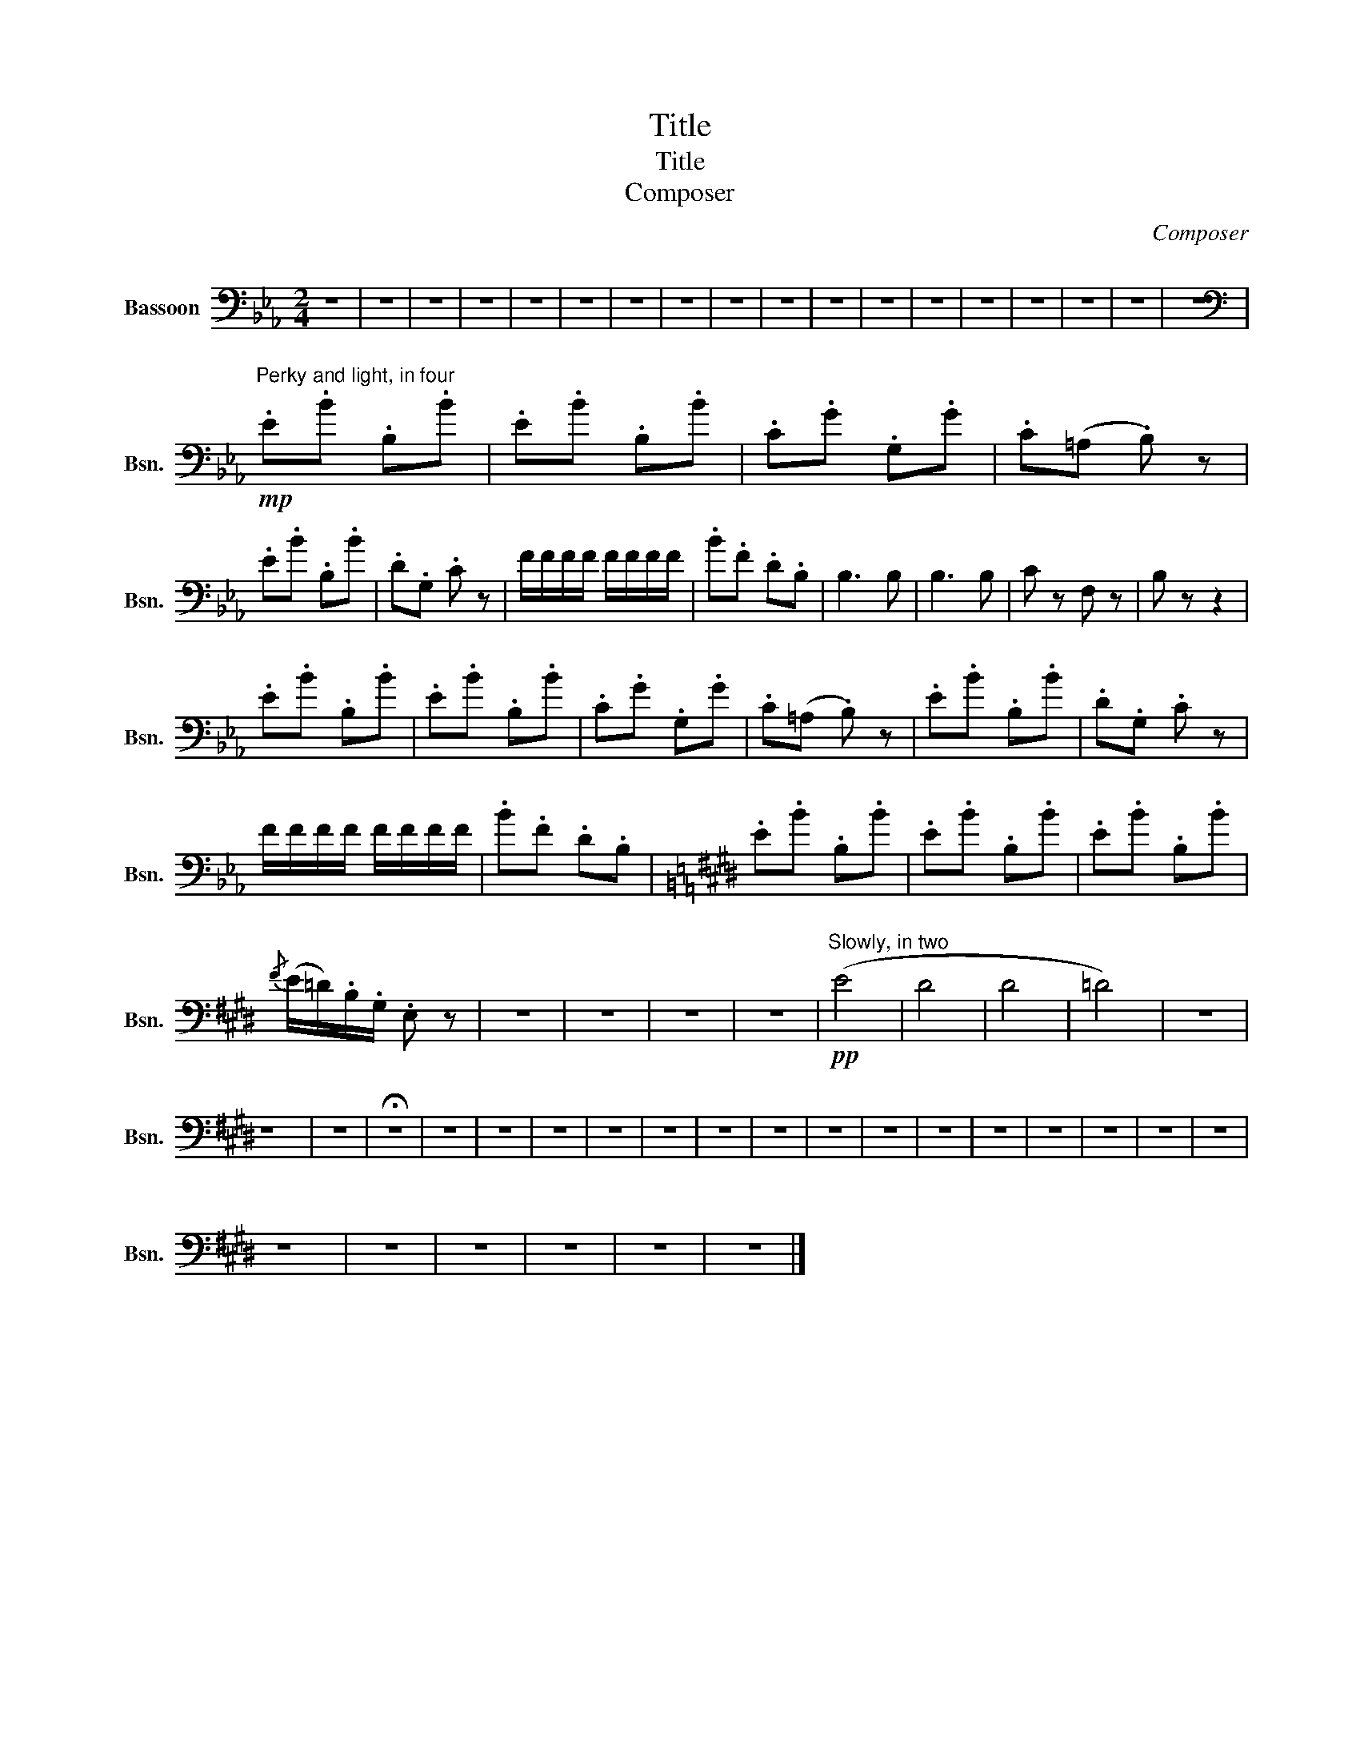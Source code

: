X:1
T:Title
T:Title
T:Composer
C:Composer
L:1/8
M:2/4
K:Eb
V:1 bass nm="Bassoon" snm="Bsn."
V:1
 z4 | z4 | z4 | z4 | z4 | z4 | z4 | z4 | z4 | z4 | z4 | z4 | z4 | z4 | z4 | z4 | z4 | z4 | %18
[K:bass]"^Perky and light, in four"!mp! .E.B .B,.B | .E.B .B,.B | .C.G .G,.G | .C(=A, .B,) z | %22
 .E.B .B,.B | .D.G, .C z | F/F/F/F/ F/F/F/F/ | .B.F .D.B, | B,3 B, | B,3 B, | C z F, z | B, z z2 | %30
 .E.B .B,.B | .E.B .B,.B | .C.G .G,.G | .C(=A, .B,) z | .E.B .B,.B | .D.G, .C z | %36
 F/F/F/F/ F/F/F/F/ | .B.F .D.B, |[K:E] .E.B .B,.B | .E.B .B,.B | .E.B .B,.B | %41
{/F} (E/=D/).B,/.G,/ .E, z | z4 | z4 | z4 | z4 |!pp!"^Slowly, in two" (E4 | D4 | D4 | =D4) | z4 | %51
 z4 | z4 | !fermata!z4 | z4 | z4 | z4 | z4 | z4 | z4 | z4 | z4 | z4 | z4 | z4 | z4 | z4 | z4 | z4 | %69
 z4 | z4 | z4 | z4 | z4 | z4 |] %75

